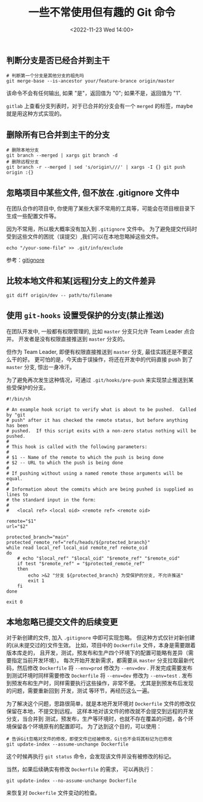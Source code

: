#+TITLE: 一些不常使用但有趣的 Git 命令
#+KEYWORDS: 珊瑚礁上的程序员, git, git command
#+DATE: <2022-11-23 Wed 14:00>

** 判断分支是否已经合并到主干

#+begin_src shell
  # 判断第一个分支是其他分支的祖先吗
  git merge-base --is-ancestor your/feature-brance origin/master
#+end_src

该命令不会有任何输出, 如果 "是"，返回值为 "0"; 如果不是，返回值为 "1".

=gitlab= 上查看分支列表时，对于已合并的分支会有一个 =merged= 的标签，maybe 就是用这种方式实现的。

** 删除所有已合并到主干的分支

#+begin_src shell
  # 删除本地分支
  git branch --merged | xargs git branch -d
  # 删除远程分支
  git branch -r --merged | sed 's/origin\///' | xargs -I {} git push origin :{}
#+end_src

** 忽略项目中某些文件, 但不放在 .gitignore 文件中

在团队合作的项目中, 你使用了某些大家不常用的工具等，可能会在项目根目录下生成一些配置文件等。

因为不常用，所以极大概率没有加入到 =.gitignore= 文件中。
为了避免提交代码时受到这些文件的困扰（误提交）,我们可以在本地忽略掉这些文件。

#+begin_src shell
  echo "/your-some-file" >> .git/info/exclude
#+end_src

参考：[[https://git-scm.com/docs/gitignore][gitignore]]

** 比较本地文件和某[远程]分支上的文件差异

#+begin_src shell
  git diff origin/dev -- path/to/filename
#+end_src

** 使用 =git-hooks= 设置受保护的分支(禁止推送)

在团队开发中, 一般都有权限管理的, 比如 =master= 分支只允许 Team Leader 点合并。
开发者是没有权限直接推送到 =master= 分支的。

但作为 Team Leader, 即便有权限直接推送到 =master= 分支, 最佳实践还是不要这么干的好。
更可怕的是，今天由于误操作，将还在开发中的代码直接 push 到了 =master= 分支, 惊出一身冷汗。

为了避免再次发生这种情况，可通过 =.git/hooks/pre-push= 来实现禁止推送到某些受保护的分支。

#+begin_src shell
  #!/bin/sh

  # An example hook script to verify what is about to be pushed.  Called by "git
  # push" after it has checked the remote status, but before anything has been
  # pushed.  If this script exits with a non-zero status nothing will be pushed.
  #
  # This hook is called with the following parameters:
  #
  # $1 -- Name of the remote to which the push is being done
  # $2 -- URL to which the push is being done
  #
  # If pushing without using a named remote those arguments will be equal.
  #
  # Information about the commits which are being pushed is supplied as lines to
  # the standard input in the form:
  #
  #   <local ref> <local oid> <remote ref> <remote oid>

  remote="$1"
  url="$2"

  protected_branch="main"
  protected_remote_ref="refs/heads/${protected_branch}"
  while read local_ref local_oid remote_ref remote_oid
  do
      # echo "$local_ref" "$local_oid" "$remote_ref" "$remote_oid"
      if test "$remote_ref" = "$protected_remote_ref"
      then
          echo >&2 "分支 ${protected_branch} 为受保护的分支, 不允许推送"
          exit 1
      fi
  done

  exit 0
#+end_src

** 本地忽略已提交文件的后续变更

对于新创建的文件, 加入 =.gitignore= 中即可实现忽略。
但这种方式仅针对新创建的(从未提交过的)文件生效。
比如，项目中的 =Dockerfile= 文件，本身是需要跟着版本库走的，
且开发，测试，预发布和生产四个环境下的配置可能略有差异（需要指定当前开发环境）。
每次开始开发新需求，都需要从 =master= 分支拉取最新代码，然后修改 =Dockerfile= 将 =--env=prod= 修改为 =--env=dev= .
开发完成需要发布到测试环境时同样需要修改 =Dockerfile= 将 =--env=dev= 修改为 =--env=test= .
发布到预发布和生产时，同样需要执行这些操作，非常不便。
尤其是到预发布后发现的问题，需要重新回到 开发，测试 等环节，再经历这么一遍。

为了解决这个问题，思路很简单，就是本地开发环境对 =Dockerfile= 文件的修改仅保留在本地，不提交到远程。
这样本地对该文件的修改就不会提交到远程的开发分支，当合并到 测试，预发布，生产等环境时，也就不存在覆盖的问题，各个环境保留各个环境原有的配置即可。
为了达到这个目的，可以使用：
#+begin_src shell
  # 告诉Git忽略对文件的修改，即使文件已经被修改，Git也不会将其标记为已修改
  git update-index --assume-unchange Dockerfile
#+end_src

这个时候再执行 =git status= 命令，会发现该文件并没有被修改的标记。

当然，如果后续确实有修改 =Dockerfile= 的需求，
可以再执行：
#+begin_src shell
    git update-index --no-assume-unchange Dockerfile
#+end_src
来恢复对 =Dockerfile= 文件变动的检查。
